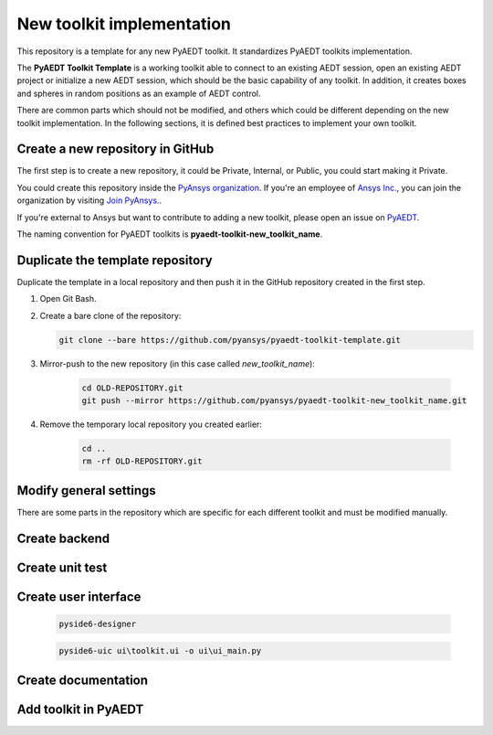 ==========================
New toolkit implementation
==========================

This repository is a template for any new PyAEDT toolkit. It standardizes PyAEDT toolkits implementation.

The **PyAEDT Toolkit Template** is a working toolkit able to connect to an existing AEDT session, open an existing
AEDT project or initialize a new AEDT session, which should be the basic capability of any toolkit.
In addition, it creates boxes and spheres in random positions as an example of AEDT control.

There are common parts which should not be modified, and others which could be different depending on
the new toolkit implementation. In the following sections, it is defined best practices to implement your own toolkit.

Create a new repository in GitHub
---------------------------------

The first step is to create a new repository, it could be Private, Internal, or Public,
you could start making it Private.

You could create this repository inside the `PyAnsys organization <https://github.com/pyansys>`_.
If you're an employee of `Ansys Inc. <https://github.com/pyansys>`_,
you can join the organization by visiting
`Join PyAnsys. <https://myapps.microsoft.com/signin/
8f67c59b-83ac-4318-ae96-f0588382ddc0?tenantId=34c6ce67-15b8-4eff-80e9-52da8be89706>`_.

If you're external to Ansys but want to contribute to adding a new toolkit,
please open an issue on `PyAEDT <https://aedt.docs.pyansys.com/version/stable//>`_.

The naming convention for PyAEDT toolkits is **pyaedt-toolkit-new_toolkit_name**.

.. image:: ./_static/new_repo.png
  :width: 800
  :alt: New PyAnsys repository

Duplicate the template repository
---------------------------------

Duplicate the template in a local repository and then push it in the GitHub repository created in the first step.

#. Open Git Bash.

#. Create a bare clone of the repository:

   .. code:: bash

      git clone --bare https://github.com/pyansys/pyaedt-toolkit-template.git

#. Mirror-push to the new repository (in this case called *new_toolkit_name*):

    .. code:: bash

      cd OLD-REPOSITORY.git
      git push --mirror https://github.com/pyansys/pyaedt-toolkit-new_toolkit_name.git

#. Remove the temporary local repository you created earlier:

    .. code:: bash

      cd ..
      rm -rf OLD-REPOSITORY.git

Modify general settings
-----------------------

There are some parts in the repository which are specific for each different toolkit and must be modified manually.

Create backend
--------------

Create unit test
----------------

Create user interface
---------------------
    .. code:: bash

       pyside6-designer

    .. code:: bash

       pyside6-uic ui\toolkit.ui -o ui\ui_main.py


Create documentation
--------------------

Add toolkit in PyAEDT
---------------------
